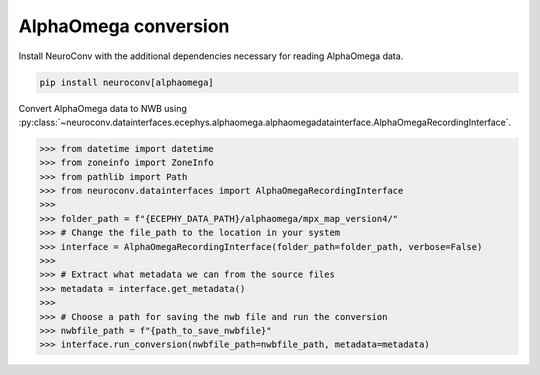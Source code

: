 AlphaOmega conversion
---------------------

Install NeuroConv with the additional dependencies necessary for reading AlphaOmega data.

.. code-block:: bash

    pip install neuroconv[alphaomega]

Convert AlphaOmega data to NWB using :py:class:`~neuroconv.datainterfaces.ecephys.alphaomega.alphaomegadatainterface.AlphaOmegaRecordingInterface`.

.. code-block:: python

    >>> from datetime import datetime
    >>> from zoneinfo import ZoneInfo
    >>> from pathlib import Path
    >>> from neuroconv.datainterfaces import AlphaOmegaRecordingInterface
    >>>
    >>> folder_path = f"{ECEPHY_DATA_PATH}/alphaomega/mpx_map_version4/"
    >>> # Change the file_path to the location in your system
    >>> interface = AlphaOmegaRecordingInterface(folder_path=folder_path, verbose=False)
    >>>
    >>> # Extract what metadata we can from the source files
    >>> metadata = interface.get_metadata()
    >>>
    >>> # Choose a path for saving the nwb file and run the conversion
    >>> nwbfile_path = f"{path_to_save_nwbfile}"
    >>> interface.run_conversion(nwbfile_path=nwbfile_path, metadata=metadata)
